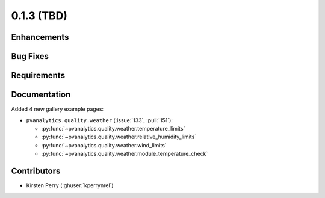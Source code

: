 .. _whatsnew_013:

0.1.3 (TBD)
-------------------------

Enhancements
~~~~~~~~~~~~


Bug Fixes
~~~~~~~~~


Requirements
~~~~~~~~~~~~


Documentation
~~~~~~~~~~~~~
Added 4 new gallery example pages:

* ``pvanalytics.quality.weather`` (:issue:`133`, :pull:`151`):

  * :py:func:`~pvanalytics.quality.weather.temperature_limits`
  * :py:func:`~pvanalytics.quality.weather.relative_humidity_limits`
  * :py:func:`~pvanalytics.quality.weather.wind_limits`
  * :py:func:`~pvanalytics.quality.weather.module_temperature_check`

Contributors
~~~~~~~~~~~~

* Kirsten Perry (:ghuser:`kperrynrel`)
